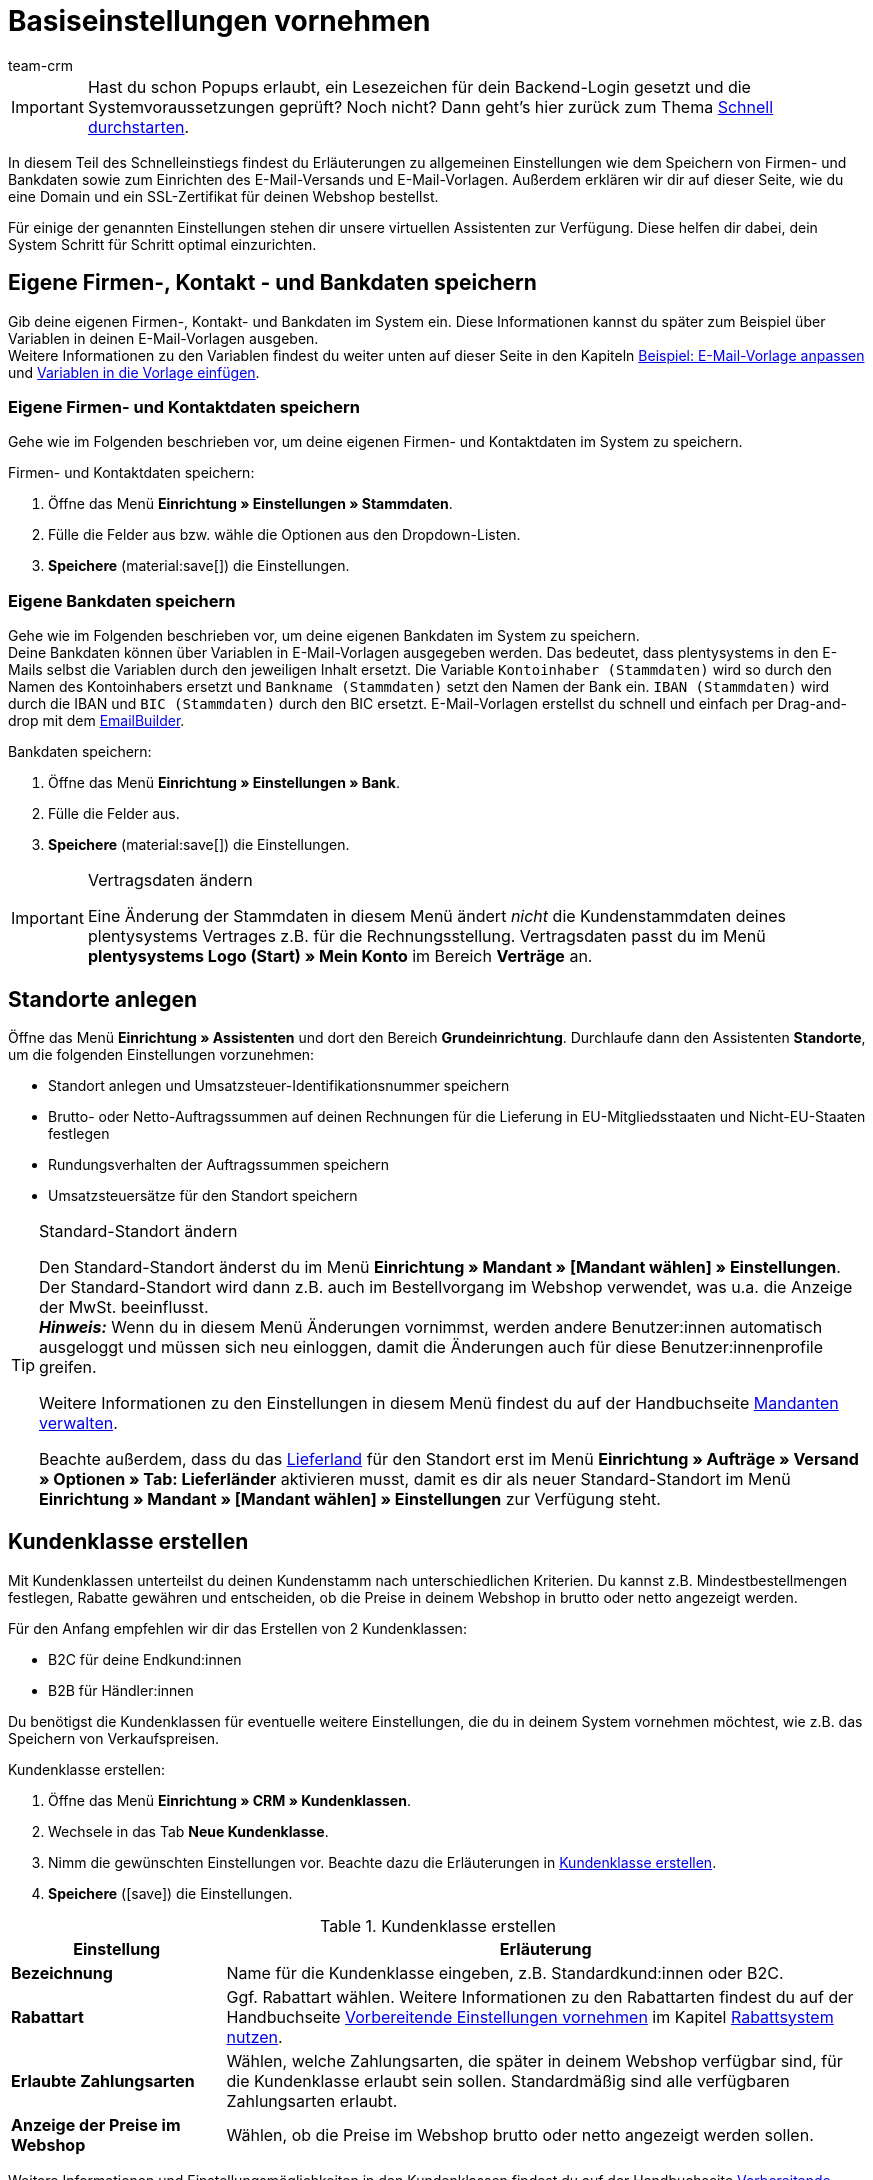 = Basiseinstellungen vornehmen
:description: Erfahre in diesem Teil des Schnelleinstiegs, welche Basiseinstellungen du vornehmen musst.
:id: U4A9SAW
:author: team-crm

IMPORTANT: Hast du schon Popups erlaubt, ein Lesezeichen für dein Backend-Login gesetzt und die Systemvoraussetzungen geprüft? Noch nicht? Dann geht's hier zurück zum Thema xref:willkommen:schnelleinstieg.adoc#[Schnell durchstarten].

In diesem Teil des Schnelleinstiegs findest du Erläuterungen zu allgemeinen Einstellungen wie dem Speichern von Firmen- und Bankdaten sowie zum Einrichten des E-Mail-Versands und E-Mail-Vorlagen. Außerdem erklären wir dir auf dieser Seite, wie du eine Domain und ein SSL-Zertifikat für deinen Webshop bestellst.

Für einige der genannten Einstellungen stehen dir unsere virtuellen Assistenten zur Verfügung. Diese helfen dir dabei, dein System Schritt für Schritt optimal einzurichten.

// TODO: für Dennis :) 
// Kapitel "Benutzer:innenkonto anpassen" hier einfügen

[#100]
== Eigene Firmen-, Kontakt - und Bankdaten speichern

Gib deine eigenen Firmen-, Kontakt- und Bankdaten im System ein. Diese Informationen kannst du später zum Beispiel über Variablen in deinen E-Mail-Vorlagen ausgeben. +
Weitere Informationen zu den Variablen findest du weiter unten auf dieser Seite in den Kapiteln xref:willkommen:schnelleinstieg-basiseinstellungen.adoc#600[Beispiel: E-Mail-Vorlage anpassen] und xref:willkommen:schnelleinstieg-basiseinstellungen.adoc#700[Variablen in die Vorlage einfügen].

=== Eigene Firmen- und Kontaktdaten speichern

Gehe wie im Folgenden beschrieben vor, um deine eigenen Firmen- und Kontaktdaten im System zu speichern.

[.instruction]
Firmen- und Kontaktdaten speichern:

. Öffne das Menü *Einrichtung » Einstellungen » Stammdaten*.
. Fülle die Felder aus bzw. wähle die Optionen aus den Dropdown-Listen.
. *Speichere* (material:save[]) die Einstellungen.

=== Eigene Bankdaten speichern

Gehe wie im Folgenden beschrieben vor, um deine eigenen Bankdaten im System zu speichern. +
Deine Bankdaten können über Variablen in E-Mail-Vorlagen ausgegeben werden. Das bedeutet, dass plentysystems in den E-Mails selbst die Variablen durch den jeweiligen Inhalt ersetzt. Die Variable `Kontoinhaber (Stammdaten)` wird so durch den Namen des Kontoinhabers ersetzt und `Bankname (Stammdaten)` setzt den Namen der Bank ein. `IBAN (Stammdaten)` wird durch die IBAN und `BIC (Stammdaten)` durch den BIC ersetzt. E-Mail-Vorlagen erstellst du schnell und einfach per Drag-and-drop mit dem xref:crm:emailbuilder.adoc#[EmailBuilder]. 

[.instruction]
Bankdaten speichern:

. Öffne das Menü *Einrichtung » Einstellungen » Bank*.
. Fülle die Felder aus.
. *Speichere* (material:save[]) die Einstellungen.

[IMPORTANT]
.Vertragsdaten ändern
====
Eine Änderung der Stammdaten in diesem Menü ändert _nicht_ die Kundenstammdaten deines plentysystems Vertrages z.B. für die Rechnungsstellung. Vertragsdaten passt du im Menü *plentysystems Logo (Start) » Mein Konto* im Bereich *Verträge* an.
====

[#150]
== Standorte anlegen

Öffne das Menü *Einrichtung » Assistenten* und dort den Bereich *Grundeinrichtung*. Durchlaufe dann den Assistenten *Standorte*, um die folgenden Einstellungen vorzunehmen:

* Standort anlegen und Umsatzsteuer-Identifikationsnummer speichern
* Brutto- oder Netto-Auftragssummen auf deinen Rechnungen für die Lieferung in EU-Mitgliedsstaaten und Nicht-EU-Staaten festlegen
* Rundungsverhalten der Auftragssummen speichern
* Umsatzsteuersätze für den Standort speichern

[TIP]
.Standard-Standort ändern
====
Den Standard-Standort änderst du im Menü *Einrichtung » Mandant » [Mandant wählen] » Einstellungen*. Der Standard-Standort wird dann z.B. auch im Bestellvorgang im Webshop verwendet, was u.a. die Anzeige der MwSt. beeinflusst. +
*_Hinweis:_* Wenn du in diesem Menü Änderungen vornimmst, werden andere Benutzer:innen automatisch ausgeloggt und müssen sich neu einloggen, damit die Änderungen auch für diese Benutzer:innenprofile greifen.

Weitere Informationen zu den Einstellungen in diesem Menü findest du auf der Handbuchseite xref:webshop:mandanten-verwalten.adoc#20[Mandanten verwalten].

Beachte außerdem, dass du das xref:fulfillment:versand-vorbereiten.adoc#200[Lieferland] für den Standort erst im Menü *Einrichtung » Aufträge » Versand » Optionen » Tab: Lieferländer* aktivieren musst, damit es dir als neuer Standard-Standort im Menü *Einrichtung » Mandant » [Mandant wählen] » Einstellungen* zur Verfügung steht.
====

[#250]
== Kundenklasse erstellen

Mit Kundenklassen unterteilst du deinen Kundenstamm nach unterschiedlichen Kriterien. Du kannst z.B. Mindestbestellmengen festlegen, Rabatte gewähren und entscheiden, ob die Preise in deinem Webshop in brutto oder netto angezeigt werden.

Für den Anfang empfehlen wir dir das Erstellen von 2 Kundenklassen:

* B2C für deine Endkund:innen
* B2B für Händler:innen

Du benötigst die Kundenklassen für eventuelle weitere Einstellungen, die du in deinem System vornehmen möchtest, wie z.B. das Speichern von Verkaufspreisen.

[.instruction]
Kundenklasse erstellen:

. Öffne das Menü *Einrichtung » CRM » Kundenklassen*.
. Wechsele in das Tab *Neue Kundenklasse*.
. Nimm die gewünschten Einstellungen vor. Beachte dazu die Erläuterungen in <<#table-quick-start-create-customer-class>>.
. *Speichere* (icon:save[role="green"]) die Einstellungen.

[[table-quick-start-create-customer-class]]
.Kundenklasse erstellen
[cols="1,3"]
|====
|Einstellung |Erläuterung

| *Bezeichnung*
|Name für die Kundenklasse eingeben, z.B. Standardkund:innen oder B2C.

| *Rabattart*
|Ggf. Rabattart wählen. Weitere Informationen zu den Rabattarten findest du auf der Handbuchseite xref:crm:vorbereitende-einstellungen.adoc#[Vorbereitende Einstellungen vornehmen] im Kapitel xref:crm:vorbereitende-einstellungen.adoc#rabattsystem-nutzen[Rabattsystem nutzen].

| *Erlaubte Zahlungsarten*
|Wählen, welche Zahlungsarten, die später in deinem Webshop verfügbar sind, für die Kundenklasse erlaubt sein sollen. Standardmäßig sind alle verfügbaren Zahlungsarten erlaubt.

| *Anzeige der Preise im Webshop*
|Wählen, ob die Preise im Webshop brutto oder netto angezeigt werden sollen.

|====

Weitere Informationen und Einstellungsmöglichkeiten in den Kundenklassen findest du auf der Handbuchseite xref:crm:vorbereitende-einstellungen.adoc#kundenklasse-erstellen[Vorbereitende Einstellungen vornehmen].

[#300]
== E-Mail-Versand einrichten

Öffne das Menü *Einrichtung » Mandant » Global » E-Mail-Konten*. Durchlaufe dann den Assistenten *E-Mail-Konten*, um die folgenden Einstellungen vorzunehmen:

* Zugangsdaten deines E-Mail-Kontos speichern, damit plentysystems über dein E-Mail-Konto E-Mails für dich versenden kann. Beachte, dass es möglich sein kann, dass du dir eine Freigabe bei deinem E-Mail-Provider einholen musst, damit plentysystems die E-Mails versenden darf.
* Live-Modus aktivieren
* Signatur für deine ausgehenden E-Mails speichern
* Infodienst aktivieren, um eine Blindkopie aller ausgehenden E-Mails zu erhalten
* E-Mail-Vorlagen mit bestimmten Ereignissen verknüpfen, damit diese Vorlagen bei Eintritt des Ereignisses an deine Kund:innen versendet werden.

[TIP]
.Testmodus sendet E-Mails nur an deine E-Mail-Adresse
====
Es gibt einen Testmodus, der standardmäßig aktiviert ist. Im Testmodus werden alle E-Mails nur an die von dir eingegebene E-Mail-Adresse gesendet. So kannst du alle Einstellungen und Inhalte testen, bevor du live mit dem E-Mail-Versand arbeitest.
====

[#500]
== E-Mail-Vorlagen einrichten

plentysystems erzeugt alle E-Mails auf Basis von Vorlagen. <<#table-email-templates>> listet die E-Mail-Vorlagen auf, deren Einrichtung wir dir für den Anfang empfehlen. E-Mail-Vorlagen werden im Menü *CRM » EmailBuilder* erstellt.

Du kannst alle E-Mail-Vorlagen an deine Erfordernisse anpassen. Weiter unten auf dieser Seite im Kapitel xref:willkommen:schnelleinstieg-basiseinstellungen.adoc#600[Beispiel: E-Mail-Vorlage anpassen] findest du ein Beispiel, wie du die E-Mail-Vorlage *Shop: Eingangsbestätigung Bestellung* anpasst.

[[table-email-templates]]
.Bereits vorkonfigurierte E-Mail-Vorlagen
[cols="1,3"]
|====
|E-Mail-Vorlage |Erläuterung

| *Auftrag: Rechnung PDF-Anhang*
|Sendet die Rechnung als Dateianhang an deine Kund:innen. +
*_Wichtig:_* Eine Rechnungsvorlage für den Standort *Deutschland* ist bereits vorkonfiguriert. Du kannst die Vorlage nach Bedarf im Menü *Einrichtung » Mandant » [Mandant wählen] » Standorte » [Standort wählen] » Dokumente » Rechnung* anpassen. Wenn eine Rechnung für den Auftrag existiert und du eine Ereignisaktion eingerichtet hast, wird die Rechnung automatisch an deine Kund:innen versendet, weil in der Vorlage *Auftrag: Rechnung PDF-Anhang* der PDF-Anhang *Rechnung* bereits standardmäßig gewählt ist. +
 Weitere Informationen dazu findest du auf der Schnelleinstiegsseite xref:willkommen:schnelleinstieg-automatisierung.adoc#[Vorgänge automatisieren].

| *Auftrag: Versandbestätigung*
|Wird bei Versand der Ware verschickt. +
*_Tipp:_* Erstelle eine xref:willkommen:schnelleinstieg-automatisierung.adoc#20[Ereignisaktion] mit dem Ereignis *Paketnummer* und füge Filter und Aktionen hinzu, damit die am Auftrag gespeicherte Paketnummer über die Variable `Tracking-URL` ausgegeben wird. Weitere Informationen findest du auf der Schnelleinstiegsseite xref:willkommen:schnelleinstieg-automatisierung.adoc#[Vorgänge automatisieren].

| *Shop: Eingangsbestätigung Bestellung*
|Benachrichtigung an deine Kund:innen, dass die Bestellung eingegangen ist. +
*_Wichtig:_* In dieser E-Mail-Vorlage solltest du aus rechtlichen Gründen eine Widerrufsbelehrung sowie die AGB einfügen. Von großer Bedeutung in dieser E-Mail-Vorlage sind alle Formulierungen, die das vertragliche Verhältnis mit den Kund:innen betreffen. Deine Texte solltest du daher von einem kundigen Anwaltsbüro prüfen lassen. +
Die Texte für die Widerrufsbelehrung und die AGB speicherst du im Menü *Einrichtung » Mandant » [Mandant wählen] » Webshop » Rechtliches*. Über die Variablen `Widerrufsrecht im HTML-Format` und `Allgemeine Geschäftsbedingungen im HTML-Format` werden das Widerrufsrecht und die AGB dann automatisch in der E-Mail ausgegeben.
|====

[TIP]
====
Es gibt viele weitere xref:crm:emailbuilder.adoc#standardvorlagen-verwenden[Standardvorlagen], die bereits in deinem System vorhanden sind. Diese E-Mail-Vorlagen musst du ggf. anpassen und mit einem Ereignis im Menü *Einrichtung » Assistenten » Grundeinrichtung* im Assistenten *E-Mail-Konten* im Schritt *Automatischer Versand* verknüpfen oder eine Ereignisaktion einrichten. Weitere Informationen findest du auf der Schnelleinstiegsseite xref:willkommen:schnelleinstieg-automatisierung.adoc#[Vorgänge automatisieren].
====

[#550]
=== Rechtliche Angaben speichern

Es ist wichtig, dass du vorab die rechtlichen Angaben für deinen Webshop speicherst. Dazu zählen die AGB, das Widerrufsrecht, die Datenschutzerklärung, das Impressum sowie das Widerrufsformular. In der E-Mail-Vorlage selbst fügst du Variablen ein, die den Text in der E-Mail-Vorlage dann ersetzen.

Wir empfehlen, die Texte im Vorfeld von einem kundigen Anwaltsbüro prüfen zu lassen, bevor du diese verwendest.

[.instruction]
Rechtliche Angaben speichern:

. Öffne das Menü *Einrichtung » Mandant » [Mandant wählen] » Webshop » Rechtliches*.
. Klappe die Sprache *Deutsch* auf (icon:plus-square-o[]).
. Füge die Texte in den jeweiligen Tabs *AGB*, *Widerrufsrecht*, *Datenschutzerklärung*, *Impressum* und *Widerrufsformular* im Tab *HTML* ein. +
*_Tipp:_* Lasse die Texte zu den rechtlichen Angaben von einem kundigen Anwaltsbüro prüfen.
. *Speichere* (icon:save[role="green"]) die Einstellungen.

[#600]
=== Beispiel: E-Mail-Vorlage anpassen

Anhand des Beispiels der E-Mail-Vorlage *Shop: Eingangsbestätigung Bestellung* beschreiben wir im Folgenden, wie du eine E-Mail-Vorlage im EmailBuilder anpasst.

[.instruction]
E-Mail-Vorlage anpassen:

. Öffne das Menü *CRM » EmailBuilder*.
. Klappe den Ordner auf (material:chevron_right[]), der die Vorlage enthält, die du bearbeiten möchtest.
. Klicke auf die Vorlage.
. Klicke auf material:edit[] (*Bearbeiten*).
. Ändere ggf. den Text.
. Füge z.B. die Variablen `Widerrufsrecht im HTML-Format` und `Allgemeine Geschäftsbedingungen im HTML-Format` ein, damit in der versendeten E-Mail-Vorlage die Texte für die AGB und das Widerrufsrecht ausgegeben werden. +
*_Hinweis 1:_* Die Texte hast du vorab im System gespeichert wie in Kapitel xref:willkommen:schnelleinstieg-basiseinstellungen.adoc#550[Rechtliche Angaben speichern] beschrieben. +
*_Hinweis 2:_* Die verfügbaren Variablen kannst du links neben der geöffneten Vorlage suchen.
. Weitere Informationen zu den Variablen für rechtliche Angaben findest du in <<#table-emailbuilder-variables-legal>> am Ende dieses Kapitels.
. Ersetze die Musterkontaktdaten am Ende der Vorlage durch deine Kontaktdaten. +
*_Tipp:_* Du kannst dafür die Variable `Signatur im HTML-Format` verwenden.
. *Speichere* (material:save[]) die Einstellungen.

[[table-emailbuilder-variables-legal]]
.EmailBuilder-Variablen für die rechtlichen Angaben
[cols="1,3,3"]
|====
|Rechtliche Angabe |Variable |Wo speichere ich den Text?

| *AGB*
| `Allgemeine Geschäftsbedingungen im HTML-Format`
|im Menü *Einrichtung » Mandant » [Mandant wählen] » Webshop » Rechtliches » [Sprache aufklappen]* im Tab *AGB* im Tab *HTML*

| *Widerrufsrecht*
| `Widerrufsrecht im HTML-Format`
|im Menü *Einrichtung » Mandant » [Mandant wählen] » Webshop » Rechtliches » [Sprache aufklappen]* im Tab *Widerrufsrecht* im Tab *HTML*

| *Datenschutzerklärung*
| `Datenschutzerklärung im HTML-Format`
|im Menü *Einrichtung » Mandant » [Mandant wählen] » Webshop » Rechtliches » [Sprache aufklappen]* im Tab *Datenschutzerklärung* im Tab *HTML*

| *Impressum*
| `Impressum im HTML-Format`
|im Menü *Einrichtung » Mandant » [Mandant wählen] » Webshop » Rechtliches » [Sprache aufklappen]* im Tab *Impressum* im Tab *HTML* 

| *Widerrufsformular*
| `Widerrufsformular im HTML-Format`
| im Menü *Einrichtung » Mandant » [Mandant wählen] » Webshop » Rechtliches » [Sprache aufklappen]* im Tab *Widerrufsformular* im Tab *HTML*

|====

[#650]
=== Vorlage für die Eingangsbestätigung mit einer Ereignisaktion verknüpfen

Du hast die E-Mail-Vorlage *Shop: Eingangsbestätigung Bestellung* nach deinen Erfordernissen <<#600, angepasst>> und gespeichert? Sehr gut! Richte nun eine Ereignisaktion, damit die E-Mail-Vorlage *Shop: Eingangsbestätigung Bestellung* automatisch an deine Kund:innen versendet wird, wenn diese eine Bestellung in deinem Webshop aufgegeben haben.

[.instruction]
Vorlage für die Eingangsbestätigung mit einer Ereignisaktion verknüpfen:

. Öffne das Menü *Einrichtung » Aufträge » Ereignisse*.
. Klicke auf *Ereignisaktion hinzufügen*. +
→ Das Fenster *Neue Ereignisaktion erstellen* wird geöffnet.
. Gib einen Namen ein, z.B. `Neuer Auftrag Webshop`.
. Wähle das *Ereignis* gemäß <<#table-event-procedure-new-order-online-shop>>.
. *Speichere* (icon:save[role="green"]) die Einstellungen.
. Nimm die Einstellungen gemäß <<#table-event-procedure-new-order-online-shop>> vor.
. Setze ein Häkchen bei *Aktiv*.
. *Speichere* (icon:save[role="green"]) die Einstellungen.

[[table-event-procedure-new-order-online-shop]]
.Ereignisaktion zum automatischen Versenden einer Eingangsbestätigung bei Bestellung in deinem Webshop
[cols="1,3,3"]
|====
|Einstellung |Option |Auswahl

| *Ereignis*
| *Auftragsanlage: Neuer Auftrag*
| 

| *Filter*
| *Auftrag > Herkunft*
| *Mandant (Shop)*

| *Aktion*
| *Kunde > E-Mail versenden*
| Angepasste Vorlage **Shop: Eingangsbestätigung Bestellung** hinzufügen und als Empfänger *Kunde* wählen

|====

[#700]
=== Variablen in die Vorlage einfügen

In E-Mail-Vorlagen kannst du beliebig viele Variablen einfügen. In den E-Mails selbst ersetzt plentysystems die Variablen und durch den jeweiligen Inhalt. Die Variable `Vollständiger Name` wird so z.B. durch den Vornamen und Nachnamen der Kund:in ersetzt und die Variable `Auftrags-ID` setzt die ID des Auftrags ein.

[.instruction]
Variablen in die Vorlage einfügen:

. Öffne das Menü *CRM » EmailBuilder*.
. Öffne die E-Mail-Vorlage, in die du Variablen einfügen möchtest.
. Klicke auf material:edit[] (*Bearbeiten*). +
→ Der Editor mit der Vorlage wird geöffnet.
. Klicke erneut auf material:edit[] (*Bearbeiten*). +
→ Links neben der Vorlage siehst du den Bereich *Variablen*.
. Gib im Feld *Suche* den Namen der Variable ein oder klappe die verschiedenen Kategorien auf, um die Variablen zu suchen.
. Mit einem Klick auf die Variable fügst du die Variable an der gewünschten Stelle deiner Vorlage ein. 
. *Speichere* (material:save[]) die Einstellungen.

[TIP]
.Variable `URL zur Auftragsübersicht` einfügen
====
Alle E-Mails an deine Kund:innen sollten die Variable `URL zur Auftragsübersicht` enthalten. Diese Funktion gibt den Link zum Bereich *Mein Konto* deines Webshops aus. Mit einem Klick auf diesen Link können deine Kund:innen jederzeit ihre Daten aktualisieren, die Auftragshistorie einsehen, weitere Artikel zur Bestellung hinzufügen und den Status der Bestellung verfolgen.
====

[#800]
=== Dateien an E-Mail-Vorlagen anhängen

Du kannst 2 Arten von Dateien an deine E-Mail-Vorlagen anhängen:

* dynamische Anhänge 
* statische Anhänge

Den Unterschied dieser beiden Anhänge beschreiben wir im Folgenden.

Die möglichen Typen eines dynamischen Anhangs, z.B. Rechnung oder Lieferschein, sind xref:auftraege:auftragsdokumente.adoc#100[standortbezogene Dokumente] in deinem System. Diese Dokumente richtest du im Menü *Einrichtung » Mandant » [Mandant wählen] » Standorte » [Standort wählen] » Dokumente* ein.

Statische Anhänge können z.B. ein Artikelprospekt, eine Anleitung oder eine Fotodatei sein. Du lädst diese Dateien im Menü *CMS » Dokumente* hoch.

[#900]
==== Dynamischen Anhang erstellen und anhängen

Die Dokumente, die du als dynamischen Anhang versenden kannst, werden automatisch von deinem System erzeugt. Ein Beispiel für ein solches Dokument ist die Rechnung.

Das Einrichten erfolgt in 3 Schritten:

1. Dokumentenvorlage, z.B. eine Geschäftsbriefvorlage inklusive Logo, erstellen und auf deinem Rechner speichern
2. Dokumenteinstellungen anpassen (im Folgenden detaillierter beschrieben)
3. Dokument mit der E-Mail-Vorlage verknüpfen (im Folgenden detaillierter beschrieben)

[.instruction]
Dokumenteinstellung anpassen:

. Öffne das Menü *Einrichtung » Mandant » [Mandant wählen] » Standorte » [Standort wählen] » Dokumente*.
. Wähle das Dokument, das du bearbeiten möchtest, z.B. *Rechnung*. +
*_Hinweis:_* Das Dokument *Rechnung* ist bereits voreingestellt. Passe die Rechnungsvorlage ggf. an.
. Wechsele in das Tab *PDF-Vorlage*.
. Klicke auf *Vorlage hinzufügen* (icon:plus-square[role="green"]).
. Wähle ggf. eine *Zahlungsart*. +
*_Hinweis:_* Standardmäßig ist die Einstellung *Standard* gewählt.
. Klicke auf *Vorlage auswählen* (icon:upload[role="purple"]).
. Öffne die zuvor erstellte PDF-Dokumentvorlage.
. Klicke auf *Vorlage hochladen* (icon:save[role="green"]).
. Klicke auf *Vorschau* (icon:eye[role="blue"]), um eine Vorschau des Dokuments anzeigen zu lassen.
. Klicke auf *Löschen* (icon:minus-square[role="red"]), um das Dokument zu löschen.

[.instruction]
Dokument mit der E-Mail-Vorlage verknüpfen:

. Öffne das Menü *CRM » EmailBuilder*.
. Öffne die E-Mail-Vorlage.
. Wähle (material:check_box[role=skyBlue])auf der rechten Seite im Bereich *Einstellungen* aus der Dropdown-Liste *Dynamische Anhänge* die Datei, die du als Anhang versenden möchtest.
. *Speichere* (material:save[]) die Einstellungen. +
→ Das Dokument wird als Anhang mit versendet.

[#1000]
==== Statischen Anhang erstellen und anhängen

Alle Dokumente, die du über eine E-Mail-Vorlage als statischen Anhang versenden möchtest, müssen vorher im System hochgeladen werden. Ein Beispiel für ein solches Dokument sind die AGB, weil dieses Dokument häufig als Anhang der Eingangsbestätigung einer Bestellung versendet wird – vorausgesetzt du hast die AGB _nicht_ über die Variable `Allgemeine Geschäftsbedingungen im HTML-Format` direkt in der Vorlage eingefügt.

Das Einrichten erfolgt in 2 Schritten. Zunächst lädst du das Dokument im Menü *CMS » Dokumente* hoch. Dann verknüpfst du das Dokument mit einer E-Mail-Vorlage. Gehe dazu wie im Folgenden beschrieben vor.

[.instruction]
Dokument hochladen:

. Öffne das Menü *CMS » Dokumente*.
. Klicke im Tab *Upload* auf *Datei auswählen*.
. Wähle die Datei, die du hochladen möchtest, und klicke auf *Öffnen*.
. Wähle eine der Optionen unter *Berechtigung*. +
*_Hinweis:_* Mit der Berechtigung legst du fest, ob das Dokument nur für *Mitarbeiter*, nur für *Kunden* oder *öffentlich*, also für alle Besucher:innen des Webshops, verfügbar sein soll.
. Gib ggf. einen Namen für den Ordner ein.
. *Speichere* (icon:save[role="green"]) die Einstellungen.

[.instruction]
Dokument mit einer E-Mail-Vorlage verknüpfen:

. Öffne das Menü *CRM » EmailBuilder*.
. Öffne die E-Mail-Vorlage.
. Klicke ganz oben rechts auf material:translate[] *Sprachabhängige Einstellungen*.
. Wähle in der richtigen Sprache aus der Dropdown-Liste *Statische Anhänge* die Datei, die du als Anhang versenden möchtest.
. *Speichere* (material:save[]) die Einstellungen. +
→ Die Datei wird als Anhang mit versendet.

[#1100]
== Domain bestellen

Der Begriff "Domain" bezeichnet eine Internetadresse in Form eines Namens sowie einer Erweiterung, der Top-Level-Domain, z.B. *.de*. Du kannst den Namen frei wählen. Eine Domain ist einmalig und darf weltweit nicht doppelt vorkommen. Bei der Registrierung der Domain, zum Beispiel bei einem Hosting-Dienstleister, wird daher geprüft, ob deine gewünschte Domain noch nicht vergeben ist.

Weitere Informationen findest du auf der Handbuchseite xref:business-entscheidungen:domains.adoc#[Domains].

[#1200]
== SSL-Zertifikat bestellen

Ein SSL-Zertifikat dient dazu, deine Website zu verschlüsseln und gewährleistet eine sichere Verbindung zu deinem Webshop. Wenn du ein SSL-Zertifikat verwendest, ist deine Website über _https_ erreichbar.
Wichtig ist, dass die Domain, für die du das SSL-Zertifikat bestellen möchtest, eine aktivierte Hauptdomain ist.

Weitere Informationen findest du auf der Handbuchseite xref:business-entscheidungen:ssl-zertifikat_bestellen.adoc#[SSL-Zertifikate].

[#1300]
== Checkliste

Arbeite die Checkliste durch, um deine Einstellungen zum Thema Basiseinstellungen zu prüfen.

[%interactive]

* [ ] Hast du den Assistenten *Basics* durchlaufen?
* [ ] Hast du den Assistenten *Standorte* durchlaufen?
* [ ] Hast du den Assistenten *E-Mail-Konten* durchlaufen?
* [ ] Hast du die Variable `Signatur im HTML-Format` am Ende deiner E-Mail-Vorlagen hinzugefügt?
* [ ] Hast du in allen E-Mail-Vorlagen die Musterdaten durch deinen eigenen Kontaktdaten ergänzt?
* [ ] Enthalten alle E-Mail-Vorlagen die Variable `URL zur Auftragsübersicht`?
* [ ] Hast du die Domain für deinen Webshop bestellt?
* [ ] Hast du ein SSL-Zertifikat gebucht?
* [ ] Hast du nach dem Testen den Testmodus deaktiviert, damit E-Mails ab sofort an deine Kund:innen und nicht mehr an dich selbst versendet werden?

[#1400]
== Mehr zum Thema Basiseinstellungen

* xref:crm:vorbereitende-einstellungen.adoc#kundenklasse-erstellen[Kundenklassen erstellen]
* xref:crm:emailbuilder.adoc#e-mail-server-zugangsdaten[E-Mail-Server-Zugangsdaten speichern]
* xref:crm:emailbuilder.adoc#vorlage-erstellen[Vorlage erstellen]
* xref:webshop:ceres-einrichten.adoc#legal[Rechtliche Angaben speichern]
// * xref:willkommen:schnelleinstieg-automatisierung.adoc#10[Automatischer E-Mail-Versand]
// * xref:crm:newsletter-versenden.adoc#[Newsletter]
// * xref:crm:ticketsystem-nutzen.adoc#[Ticketsystem]
* xref:business-entscheidungen:domains.adoc#[Domains]
* xref:business-entscheidungen:ssl-zertifikat_bestellen.adoc#[SSL-Zertifikat]
* xref:business-entscheidungen:dein-vertrag.adoc#[Dein Vertrag mit plentysystems]

TIP: Weiter zum Thema xref:willkommen:schnelleinstieg-warenwirtschaft.adoc#[Lager und Lieferant:in einrichten]
